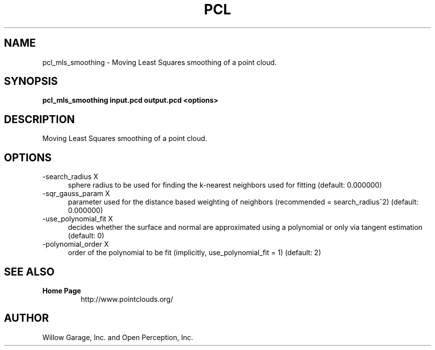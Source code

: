 .TH PCL 1

.SH NAME

pcl_mls_smoothing \- Moving Least Squares smoothing of a point cloud.

.SH SYNOPSIS

.B pcl_mls_smoothing input.pcd output.pcd <options>

.SH DESCRIPTION

Moving Least Squares smoothing of a point cloud.

.SH OPTIONS

.TP 5
\-search_radius X
sphere radius to be used for finding the k\-nearest neighbors used for
fitting (default: 0.000000)

.TP 5
\-sqr_gauss_param X
parameter used for the distance based weighting of neighbors
(recommended = search_radius^2) (default: 0.000000)

.TP 5
\-use_polynomial_fit X
decides whether the surface and normal are approximated using a
polynomial or only via tangent estimation (default: 0)

.TP 5
\-polynomial_order X
order of the polynomial to be fit (implicitly, use_polynomial_fit = 1)
(default: 2)


.SH SEE ALSO

.TP
.B Home Page
http://www.pointclouds.org/

.SH AUTHOR

Willow Garage, Inc. and Open Perception, Inc.
